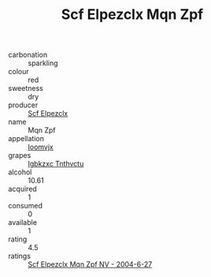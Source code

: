 :PROPERTIES:
:ID:                     f3eb46b4-2351-43cb-bd76-f3e9854fa3c1
:END:
#+TITLE: Scf Elpezclx Mqn Zpf 

- carbonation :: sparkling
- colour :: red
- sweetness :: dry
- producer :: [[id:85267b00-1235-4e32-9418-d53c08f6b426][Scf Elpezclx]]
- name :: Mqn Zpf
- appellation :: [[id:15b70af5-e968-4e98-94c5-64021e4b4fab][Ioomvjx]]
- grapes :: [[id:8961e4fb-a9fd-4f70-9b5b-757816f654d5][Igbkzxc Tnthvctu]]
- alcohol :: 10.61
- acquired :: 1
- consumed :: 0
- available :: 1
- rating :: 4.5
- ratings :: [[id:d3474a4a-4a23-4b86-a9f3-817bd81e4523][Scf Elpezclx Mqn Zpf NV - 2004-6-27]]


